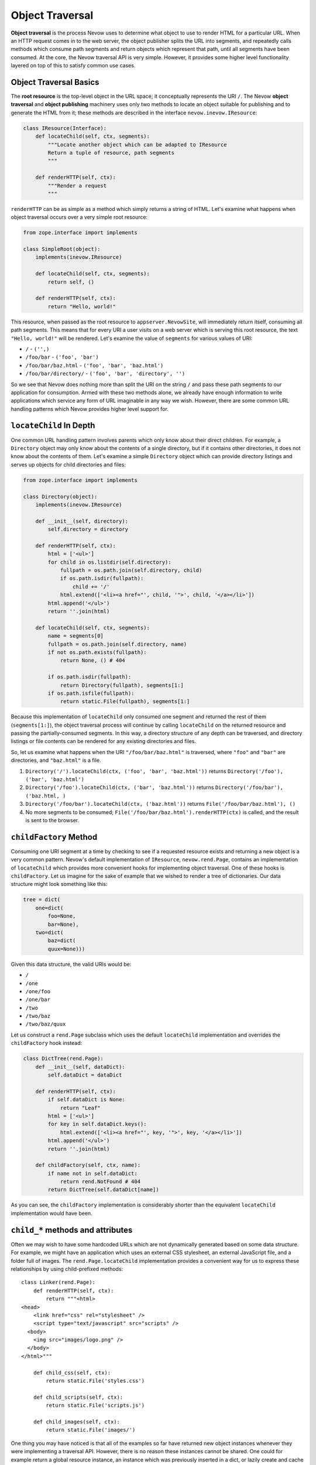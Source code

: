 Object Traversal
================

**Object traversal** is the process Nevow uses to determine what object
to use to render HTML for a particular URL. When an HTTP request comes
in to the web server, the object publisher splits the URL into segments,
and repeatedly calls methods which consume path segments and return
objects which represent that path, until all segments have been
consumed. At the core, the Nevow traversal API is very simple. However,
it provides some higher level functionality layered on top of this to
satisfy common use cases.

Object Traversal Basics
-----------------------

The **root resource** is the top-level object in the URL space; it
conceptually represents the URI ``/``. The Nevow **object traversal**
and **object publishing** machinery uses only two methods to locate an
object suitable for publishing and to generate the HTML from it; these
methods are described in the interface ``nevow.inevow.IResource``:

.. code-block:: python

    class IResource(Interface):
        def locateChild(self, ctx, segments):
            """Locate another object which can be adapted to IResource
            Return a tuple of resource, path segments
            """

        def renderHTTP(self, ctx):
            """Render a request
            """


``renderHTTP`` can be as simple as a method which simply returns a
string of HTML. Let's examine what happens when object traversal occurs
over a very simple root resource:

.. code-block:: python

    from zope.interface import implements

    class SimpleRoot(object):
        implements(inevow.IResource)

        def locateChild(self, ctx, segments):
            return self, ()

        def renderHTTP(self, ctx):
            return "Hello, world!"


This resource, when passed as the root resource to ``appserver.NevowSite``,
will immediately return itself, consuming all path segments. This means that
for every URI a user visits on a web server which is serving this root
resource, the text ``"Hello, world!"`` will be rendered. Let's examine the
value of ``segments`` for various values of URI:

-  ``/`` - ``('',)``
-  ``/foo/bar`` - ``('foo', 'bar')``
-  ``/foo/bar/baz.html`` - ``('foo', 'bar', 'baz.html')``
-  ``/foo/bar/directory/`` - ``('foo', 'bar', 'directory', '')``

So we see that Nevow does nothing more than split the URI on the string
``/`` and pass these path segments to our application for consumption.
Armed with these two methods alone, we already have enough information
to write applications which service any form of URL imaginable in any
way we wish. However, there are some common URL handling patterns which
Nevow provides higher level support for.

``locateChild`` In Depth
------------------------

One common URL handling pattern involves parents which only know about
their direct children. For example, a ``Directory`` object may only know
about the contents of a single directory, but if it contains other
directories, it does not know about the contents of them. Let's examine
a simple ``Directory`` object which can provide directory listings and
serves up objects for child directories and files:

.. code-block:: python

    from zope.interface import implements

    class Directory(object):
        implements(inevow.IResource)

        def __init__(self, directory):
            self.directory = directory

        def renderHTTP(self, ctx):
            html = ['<ul>']
            for child in os.listdir(self.directory):
                fullpath = os.path.join(self.directory, child)
                if os.path.isdir(fullpath):
                    child += '/'
                html.extend(['<li><a href="', child, '">', child, '</a></li>'])
            html.append('</ul>')
            return ''.join(html)

        def locateChild(self, ctx, segments):
            name = segments[0]
            fullpath = os.path.join(self.directory, name)
            if not os.path.exists(fullpath):
                return None, () # 404

            if os.path.isdir(fullpath):
                return Directory(fullpath), segments[1:]
            if os.path.isfile(fullpath):
                return static.File(fullpath), segments[1:]


Because this implementation of ``locateChild`` only consumed one segment
and returned the rest of them (``segments[1:]``), the object traversal
process will continue by calling ``locateChild`` on the returned
resource and passing the partially-consumed segments. In this way, a
directory structure of any depth can be traversed, and directory
listings or file contents can be rendered for any existing directories
and files.

So, let us examine what happens when the URI ``"/foo/bar/baz.html"`` is
traversed, where ``"foo"`` and ``"bar"`` are directories, and
``"baz.html"`` is a file.

1. ``Directory('/').locateChild(ctx, ('foo', 'bar', 'baz.html'))``
   returns ``Directory('/foo'), ('bar', 'baz.html')``
2. ``Directory('/foo').locateChild(ctx, ('bar', 'baz.html'))`` returns
   ``Directory('/foo/bar'), ('baz.html, )``
3. ``Directory('/foo/bar').locateChild(ctx, ('baz.html'))`` returns
   ``File('/foo/bar/baz.html'), ()``
4. No more segments to be consumed;
   ``File('/foo/bar/baz.html').renderHTTP(ctx)`` is called, and the
   result is sent to the browser.

``childFactory`` Method
-----------------------

Consuming one URI segment at a time by checking to see if a requested
resource exists and returning a new object is a very common pattern.
Nevow's default implementation of ``IResource``, ``nevow.rend.Page``,
contains an implementation of ``locateChild`` which provides more
convenient hooks for implementing object traversal. One of these hooks
is ``childFactory``. Let us imagine for the sake of example that we
wished to render a tree of dictionaries. Our data structure might look
something like this:

.. code-block:: python

    tree = dict(
        one=dict(
            foo=None,
            bar=None),
        two=dict(
            baz=dict(
            quux=None)))


Given this data structure, the valid URIs would be:

- ``/``
- ``/one``
- ``/one/foo``
- ``/one/bar``
- ``/two``
- ``/two/baz``
- ``/two/baz/quux``

Let us construct a ``rend.Page`` subclass which uses the default
``locateChild`` implementation and overrides the ``childFactory`` hook
instead:

.. code-block:: python

    class DictTree(rend.Page):
        def __init__(self, dataDict):
            self.dataDict = dataDict

        def renderHTTP(self, ctx):
            if self.dataDict is None:
                return "Leaf"
            html = ['<ul>']
            for key in self.dataDict.keys():
                html.extend(['<li><a href="', key, '">', key, '</a></li>'])
            html.append('</ul>')
            return ''.join(html)

        def childFactory(self, ctx, name):
            if name not in self.dataDict:
                return rend.NotFound # 404
            return DictTree(self.dataDict[name])


As you can see, the ``childFactory`` implementation is considerably
shorter than the equivalent ``locateChild`` implementation would have
been.

``child_*`` methods and attributes
----------------------------------

Often we may wish to have some hardcoded URLs which are not dynamically
generated based on some data structure. For example, we might have an
application which uses an external CSS stylesheet, an external
JavaScript file, and a folder full of images. The
``rend.Page.locateChild`` implementation provides a convenient way for
us to express these relationships by using child-prefixed methods:

::

    class Linker(rend.Page):
        def renderHTTP(self, ctx):
            return """<html>
    <head>
        <link href="css" rel="stylesheet" />
        <script type="text/javascript" src="scripts" />
      <body>
        <img src="images/logo.png" />
      </body>
    </html>"""

        def child_css(self, ctx):
            return static.File('styles.css')

        def child_scripts(self, ctx):
            return static.File('scripts.js')

        def child_images(self, ctx):
            return static.File('images/')


One thing you may have noticed is that all of the examples so far have
returned new object instances whenever they were implementing a
traversal API. However, there is no reason these instances cannot be
shared. One could for example return a global resource instance, an
instance which was previously inserted in a dict, or lazily create and
cache dynamic resource instances on the fly. The
``rend.Page.locateChild`` implementation also provides a convenient way
to express that one global resource instance should always be used for a
particular URL, the child-prefixed attribute:

::

    class FasterLinker(Linker):
        child_css = static.File('styles.css')
        child_scripts = static.File('scripts.js')
        child_images = static.File('images/')


Dots in child names
-------------------

When a URL contains dots, which is quite common in normal URLs, it is
simple enough to handle these URL segments in ``locateChild`` or
``childFactory`` -- one of the passed segments will simply be a string
containing a dot. However, it is not immediately obvious how one would
express a URL segment with a dot in it when using child-prefixed
methods. The solution is really quite simple:

::

    class DotChildren(rend.Page):
        def renderHTTP(self, ctx):
            return """
            <html>
              <head>
                <script type="text/javascript" src="scripts.js" />
              </head>
            </html>"""

    setattr(DotChildren, 'child_scripts.js', static.File('scripts.js'))


The same technique could be used to install a child method with a dot in
the name.

children dictionary
-------------------

The final hook supported by the default implementation of
``locateChild`` is the ``rend.Page.children`` dictionary:

::

    class Main(rend.Page):
        children = {
            'people': People(),
            'jobs': Jobs(),
            'events': Events()}

        def renderHTTP(self, ctx):
            return """
            <html>
              <head>
                <title>Our Site</title>
              </head>
              <body>
                <p>bla bla bla</p>
              </body>
            </html>"""


Hooks are checked in the following order:

1. ``self.children``
2. ``self.child_*``
3. ``self.childFactory``

The default trailing slash handler
----------------------------------

When a URI which is being handled ends in a slash, such as when the
``/`` URI is being rendered or when a directory-like URI is being
rendered, the string ``''`` appears in the path segments which will be
traversed. Again, handling this case is trivial inside either
``locateChild`` or ``childFactory``, but it may not be immediately
obvious what child-prefixed method or attribute will be looked up. The
method or attribute name which will be used is simply ``child`` with a
single trailing underscore.

The ``rend.Page`` class provides an implementation of this method which
can work in two different ways. If the attribute ``addSlash`` is
``True``, the default trailing slash handler will return ``self``. In
the case when ``addSlash`` is ``True``, the default
``rend.Page.renderHTTP`` implementation will simply perform a redirect
which adds the missing slash to the URL.

The default trailing slash handler also returns self if ``addSlash`` is
``False``, but emits a warning as it does so. This warning may become an
exception at some point in the future.

``ICurrentSegments`` and ``IRemainingSegments``
-----------------------------------------------

During the object traversal process, it may be useful to discover which
segments have already been handled and which segments are remaining to
be handled. This information may be obtained from the ``context`` object
which is passed to all the traversal APIs. The interfaces
``nevow.inevow.ICurrentSegments`` and
``nevow.inevow.IRemainingSegments`` are used to retrieve this
information. To retrieve a tuple of segments which have previously been
consumed during object traversal, use this syntax:

::

    segs = ICurrentSegments(ctx)


The same is true of ``IRemainingSegments``. ``IRemainingSegments`` is
the same value which is passed as ``segments`` to ``locateChild``, but
may also be useful in the implementations of ``childFactory`` or a
child-prefixed method, where this information would not otherwise be
available.

Conclusion
----------

Nevow makes it easy to handle complex URL hierarchies. The most basic
object traversal interface, ``nevow.inevow.IResource.locateChild``,
provides powerful and flexible control over the entire object traversal
process. Nevow's canonical ``IResource`` implementation, ``rend.Page``,
also includes the convenience hooks ``childFactory`` along with
child-prefixed method and attribute semantics to simplify common use
cases.
